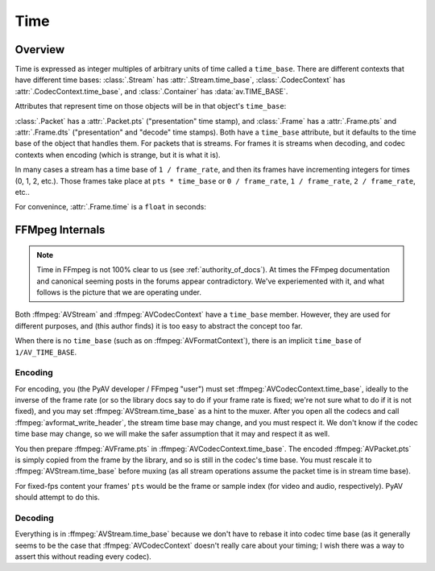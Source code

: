 
.. _time:

Time
====

Overview
--------

Time is expressed as integer multiples of arbitrary units of time called a ``time_base``. There are different contexts that have different time bases: :class:`.Stream` has :attr:`.Stream.time_base`, :class:`.CodecContext` has :attr:`.CodecContext.time_base`, and :class:`.Container` has :data:`av.TIME_BASE`.

.. testsetup::

    import av
    path = av.datasets.curated('pexels/time-lapse-video-of-night-sky-857195.mp4')

    def get_nth_packet_and_frame(fh, skip):
        for p in fh.demux():
            for f in p.decode():
                if not skip:
                    return p, f
                skip -= 1

.. doctest::

    >>> fh = av.open(path)
    >>> video = fh.streams.video[0]

    >>> video.time_base
    Fraction(1, 25)

Attributes that represent time on those objects will be in that object's ``time_base``:

.. doctest::

    >>> video.duration
    168
    >>> float(video.duration * video.time_base)
    6.72

:class:`.Packet` has a :attr:`.Packet.pts` ("presentation" time stamp), and :class:`.Frame` has a :attr:`.Frame.pts` and :attr:`.Frame.dts` ("presentation" and "decode" time stamps). Both have a ``time_base`` attribute, but it defaults to the time base of the object that handles them. For packets that is streams. For frames it is streams when decoding, and codec contexts when encoding (which is strange, but it is what it is).

In many cases a stream has a time base of ``1 / frame_rate``, and then its frames have incrementing integers for times (0, 1, 2, etc.). Those frames take place at ``pts * time_base`` or ``0 / frame_rate``, ``1 / frame_rate``, ``2 / frame_rate``, etc..

.. doctest::

    >>> p, f = get_nth_packet_and_frame(fh, skip=1)

    >>> p.time_base
    Fraction(1, 25)
    >>> p.dts
    1

    >>> f.time_base
    Fraction(1, 25)
    >>> f.pts
    1


For convenince, :attr:`.Frame.time` is a ``float`` in seconds:

.. doctest::

    >>> f.time
    0.04


FFMpeg Internals
----------------

.. note:: Time in FFmpeg is not 100% clear to us (see :ref:`authority_of_docs`). At times the FFmpeg documentation and canonical seeming posts in the forums appear contradictory. We've experiemented with it, and what follows is the picture that we are operating under.

Both :ffmpeg:`AVStream` and :ffmpeg:`AVCodecContext` have a ``time_base`` member. However, they are used for different purposes, and (this author finds) it is too easy to abstract the concept too far.

When there is no ``time_base`` (such as on :ffmpeg:`AVFormatContext`), there is an implicit ``time_base`` of ``1/AV_TIME_BASE``.

Encoding
........


For encoding, you (the PyAV developer / FFmpeg "user") must set :ffmpeg:`AVCodecContext.time_base`, ideally to the inverse of the frame rate (or so the library docs say to do if your frame rate is fixed; we're not sure what to do if it is not fixed), and you may set :ffmpeg:`AVStream.time_base` as a hint to the muxer. After you open all the codecs and call :ffmpeg:`avformat_write_header`, the stream time base may change, and you must respect it. We don't know if the codec time base may change, so we will make the safer assumption that it may and respect it as well.

You then prepare :ffmpeg:`AVFrame.pts` in :ffmpeg:`AVCodecContext.time_base`. The encoded :ffmpeg:`AVPacket.pts` is simply copied from the frame by the library, and so is still in the codec's time base. You must rescale it to :ffmpeg:`AVStream.time_base` before muxing (as all stream operations assume the packet time is in stream time base).

For fixed-fps content your frames' ``pts`` would be the frame or sample index (for video and audio, respectively). PyAV should attempt to do this.


Decoding
........

Everything is in :ffmpeg:`AVStream.time_base` because we don't have to rebase it into codec time base (as it generally seems to be the case that :ffmpeg:`AVCodecContext` doesn't really care about your timing; I wish there was a way to assert this without reading every codec).

